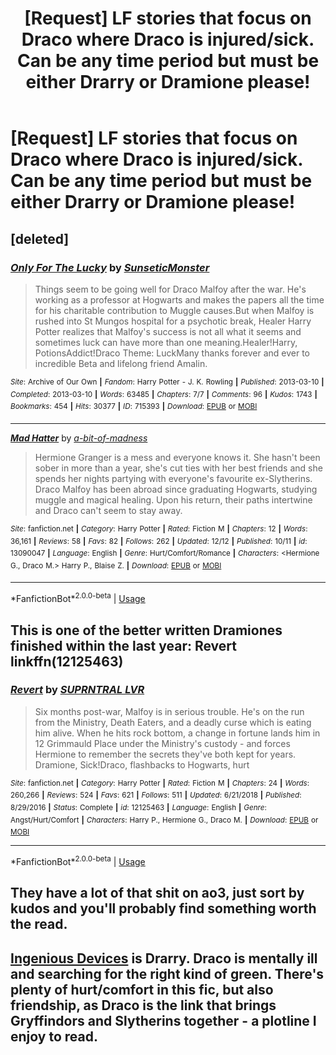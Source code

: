 #+TITLE: [Request] LF stories that focus on Draco where Draco is injured/sick. Can be any time period but must be either Drarry or Dramione please!

* [Request] LF stories that focus on Draco where Draco is injured/sick. Can be any time period but must be either Drarry or Dramione please!
:PROPERTIES:
:Author: Gameofthroneschic
:Score: 0
:DateUnix: 1546590326.0
:DateShort: 2019-Jan-04
:FlairText: Request
:END:

** [deleted]
:PROPERTIES:
:Score: 2
:DateUnix: 1546599859.0
:DateShort: 2019-Jan-04
:END:

*** [[https://archiveofourown.org/works/715393][*/Only For The Lucky/*]] by [[https://www.archiveofourown.org/users/SunseticMonster/pseuds/SunseticMonster][/SunseticMonster/]]

#+begin_quote
  Things seem to be going well for Draco Malfoy after the war. He's working as a professor at Hogwarts and makes the papers all the time for his charitable contribution to Muggle causes.But when Malfoy is rushed into St Mungos hospital for a psychotic break, Healer Harry Potter realizes that Malfoy's success is not all what it seems and sometimes luck can have more than one meaning.Healer!Harry, PotionsAddict!Draco Theme: LuckMany thanks forever and ever to incredible Beta and lifelong friend Amalin.
#+end_quote

^{/Site/:} ^{Archive} ^{of} ^{Our} ^{Own} ^{*|*} ^{/Fandom/:} ^{Harry} ^{Potter} ^{-} ^{J.} ^{K.} ^{Rowling} ^{*|*} ^{/Published/:} ^{2013-03-10} ^{*|*} ^{/Completed/:} ^{2013-03-10} ^{*|*} ^{/Words/:} ^{63485} ^{*|*} ^{/Chapters/:} ^{7/7} ^{*|*} ^{/Comments/:} ^{96} ^{*|*} ^{/Kudos/:} ^{1743} ^{*|*} ^{/Bookmarks/:} ^{454} ^{*|*} ^{/Hits/:} ^{30377} ^{*|*} ^{/ID/:} ^{715393} ^{*|*} ^{/Download/:} ^{[[https://archiveofourown.org/downloads/Su/SunseticMonster/715393/Only%20For%20The%20Lucky.epub?updated_at=1504516487][EPUB]]} ^{or} ^{[[https://archiveofourown.org/downloads/Su/SunseticMonster/715393/Only%20For%20The%20Lucky.mobi?updated_at=1504516487][MOBI]]}

--------------

[[https://www.fanfiction.net/s/13090047/1/][*/Mad Hatter/*]] by [[https://www.fanfiction.net/u/3735882/a-bit-of-madness][/a-bit-of-madness/]]

#+begin_quote
  Hermione Granger is a mess and everyone knows it. She hasn't been sober in more than a year, she's cut ties with her best friends and she spends her nights partying with everyone's favourite ex-Slytherins. Draco Malfoy has been abroad since graduating Hogwarts, studying muggle and magical healing. Upon his return, their paths intertwine and Draco can't seem to stay away.
#+end_quote

^{/Site/:} ^{fanfiction.net} ^{*|*} ^{/Category/:} ^{Harry} ^{Potter} ^{*|*} ^{/Rated/:} ^{Fiction} ^{M} ^{*|*} ^{/Chapters/:} ^{12} ^{*|*} ^{/Words/:} ^{36,161} ^{*|*} ^{/Reviews/:} ^{58} ^{*|*} ^{/Favs/:} ^{82} ^{*|*} ^{/Follows/:} ^{262} ^{*|*} ^{/Updated/:} ^{12/12} ^{*|*} ^{/Published/:} ^{10/11} ^{*|*} ^{/id/:} ^{13090047} ^{*|*} ^{/Language/:} ^{English} ^{*|*} ^{/Genre/:} ^{Hurt/Comfort/Romance} ^{*|*} ^{/Characters/:} ^{<Hermione} ^{G.,} ^{Draco} ^{M.>} ^{Harry} ^{P.,} ^{Blaise} ^{Z.} ^{*|*} ^{/Download/:} ^{[[http://www.ff2ebook.com/old/ffn-bot/index.php?id=13090047&source=ff&filetype=epub][EPUB]]} ^{or} ^{[[http://www.ff2ebook.com/old/ffn-bot/index.php?id=13090047&source=ff&filetype=mobi][MOBI]]}

--------------

*FanfictionBot*^{2.0.0-beta} | [[https://github.com/tusing/reddit-ffn-bot/wiki/Usage][Usage]]
:PROPERTIES:
:Author: FanfictionBot
:Score: 1
:DateUnix: 1546599891.0
:DateShort: 2019-Jan-04
:END:


** This is one of the better written Dramiones finished within the last year: Revert linkffn(12125463)
:PROPERTIES:
:Author: tectonictigress
:Score: 1
:DateUnix: 1546607671.0
:DateShort: 2019-Jan-04
:END:

*** [[https://www.fanfiction.net/s/12125463/1/][*/Revert/*]] by [[https://www.fanfiction.net/u/1648312/SUPRNTRAL-LVR][/SUPRNTRAL LVR/]]

#+begin_quote
  Six months post-war, Malfoy is in serious trouble. He's on the run from the Ministry, Death Eaters, and a deadly curse which is eating him alive. When he hits rock bottom, a change in fortune lands him in 12 Grimmauld Place under the Ministry's custody - and forces Hermione to remember the secrets they've both kept for years. Dramione, Sick!Draco, flashbacks to Hogwarts, hurt
#+end_quote

^{/Site/:} ^{fanfiction.net} ^{*|*} ^{/Category/:} ^{Harry} ^{Potter} ^{*|*} ^{/Rated/:} ^{Fiction} ^{M} ^{*|*} ^{/Chapters/:} ^{24} ^{*|*} ^{/Words/:} ^{260,266} ^{*|*} ^{/Reviews/:} ^{524} ^{*|*} ^{/Favs/:} ^{621} ^{*|*} ^{/Follows/:} ^{511} ^{*|*} ^{/Updated/:} ^{6/21/2018} ^{*|*} ^{/Published/:} ^{8/29/2016} ^{*|*} ^{/Status/:} ^{Complete} ^{*|*} ^{/id/:} ^{12125463} ^{*|*} ^{/Language/:} ^{English} ^{*|*} ^{/Genre/:} ^{Angst/Hurt/Comfort} ^{*|*} ^{/Characters/:} ^{Harry} ^{P.,} ^{Hermione} ^{G.,} ^{Draco} ^{M.} ^{*|*} ^{/Download/:} ^{[[http://www.ff2ebook.com/old/ffn-bot/index.php?id=12125463&source=ff&filetype=epub][EPUB]]} ^{or} ^{[[http://www.ff2ebook.com/old/ffn-bot/index.php?id=12125463&source=ff&filetype=mobi][MOBI]]}

--------------

*FanfictionBot*^{2.0.0-beta} | [[https://github.com/tusing/reddit-ffn-bot/wiki/Usage][Usage]]
:PROPERTIES:
:Author: FanfictionBot
:Score: 1
:DateUnix: 1546607687.0
:DateShort: 2019-Jan-04
:END:


** They have a lot of that shit on ao3, just sort by kudos and you'll probably find something worth the read.
:PROPERTIES:
:Author: CloakedDarkness
:Score: 1
:DateUnix: 1546641884.0
:DateShort: 2019-Jan-05
:END:


** [[https://test.archiveofourown.org/works/412150/chapters/684113?view_adult=true][Ingenious Devices]] is Drarry. Draco is mentally ill and searching for the right kind of green. There's plenty of hurt/comfort in this fic, but also friendship, as Draco is the link that brings Gryffindors and Slytherins together - a plotline I enjoy to read.
:PROPERTIES:
:Author: LittleMissPeachy6
:Score: 1
:DateUnix: 1546765158.0
:DateShort: 2019-Jan-06
:END:
